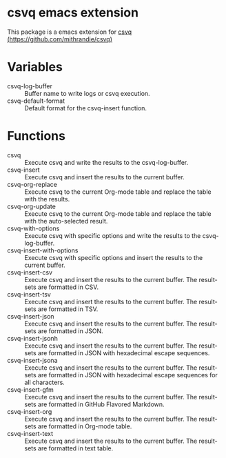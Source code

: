 * csvq emacs extension

  This package is a emacs extension for [[https://github.com/mithrandie/csvq][csvq (https://github.com/mithrandie/csvq)]]

* Variables

- csvq-log-buffer :: Buffer name to write logs or csvq execution.
- csvq-default-format :: Default format for the csvq-insert function.

* Functions

- csvq :: Execute csvq and write the results to the csvq-log-buffer.
- csvq-insert :: Execute csvq and insert the results to the current buffer.
- csvq-org-replace :: Execute csvq to the current Org-mode table and replace the table with the results.
- csvq-org-update :: Execute csvq to the current Org-mode table and replace the table with the auto-selected result.
- csvq-with-options :: Execute csvq with specific options and write the results to the csvq-log-buffer.
- csvq-insert-with-options :: Execute csvq with specific options and insert the results to the current buffer.
- csvq-insert-csv :: Execute csvq and insert the results to the current buffer. The result-sets are formatted in CSV.
- csvq-insert-tsv :: Execute csvq and insert the results to the current buffer. The result-sets are formatted in TSV.
- csvq-insert-json :: Execute csvq and insert the results to the current buffer. The result-sets are formatted in JSON.
- csvq-insert-jsonh :: Execute csvq and insert the results to the current buffer. The result-sets are formatted in JSON with hexadecimal escape sequences.
- csvq-insert-jsona :: Execute csvq and insert the results to the current buffer. The result-sets are formatted in JSON with hexadecimal escape sequences for all characters.
- csvq-insert-gfm :: Execute csvq and insert the results to the current buffer. The result-sets are formatted in GitHub Flavored Markdown.
- csvq-insert-org :: Execute csvq and insert the results to the current buffer. The result-sets are formatted in Org-mode table.
- csvq-insert-text :: Execute csvq and insert the results to the current buffer. The result-sets are formatted in text table.
